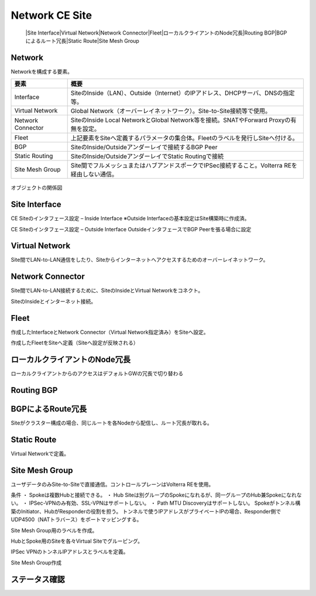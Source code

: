 ==============================================
Network CE Site
==============================================
    |Site Interface​
    |Virtual Network​
    |Network Connector​
    |Fleet​
    |ローカルクライアントのNode冗長​
    |Routing BGP​
    |BGPによるルート冗長​
    |Static Route​
    |Site Mesh Group

Network
==============================================

Networkを構成する要素。​


.. list-table::
    :header-rows: 1
    :stub-columns: 0

    * - 要素
      - 概要
    * - Interface
      - SiteのInside（LAN）、Outside（Internet）のIPアドレス、DHCPサーバ、DNSの指定等。
    * - Virtual Network
      - Global Network（オーバーレイネットワーク）。Site-to-Site接続等で使用。
    * - Network Connector
      - SiteのInside Local NetworkとGlobal Network等を接続。SNATやForward Proxyの有無を設定。
    * - Fleet
      - 上記要素をSiteへ定義するパラメータの集合体。Fleetのラベルを発行しSiteへ付ける。
    * - BGP
      - SiteのInside/Outsideアンダーレイで接続するBGP Peer
    * - Static Routing
      - SiteのInside/OutsideアンダーレイでStatic Routingで接続
    * - Site Mesh Group
      - Site間でフルメッシュまたはハブアンドスポークでIPSec接続すること。Volterra REを経由しない通信。

.. figure:: images/image-01-01.png
  :width: 1080

オブジェクトの関係図

Site Interface
==============================================

CE Siteのインタフェース設定 – Inside Interface
※Outside Interfaceの基本設定はSite構築時に作成済。

.. image:: images/image-01-02.png
  :width: 1080

.. image:: images/image-01-03.png
  :width: 1080

CE Siteのインタフェース設定 – Outside Interface
OutsideインタフェースでBGP Peerを張る場合に設定

.. image:: images/image-01-04.png
  :width: 1080

Virtual Network
==============================================

Site間でLAN-to-LAN通信をしたり、Siteからインターネットへアクセスするためのオーバーレイネットワーク。

.. image:: images/image-01-05.png
  :width: 1080


Network Connector
==============================================

Site間でLAN-to-LAN接続するために、SiteのInsideとVirtual Networkをコネクト。

.. image:: images/image-01-06.png
  :width: 1080

SiteのInsideとインターネット接続。

.. image:: images/image-01-07.png
  :width: 1080

Fleet
==============================================

作成したInterfaceとNetwork Connector（Virtual Network指定済み）をSiteへ設定。

.. image:: images/image-01-08.png
  :width: 1080

.. image:: images/image-01-09.png
  :width: 1080

作成したFleetをSiteへ定義（Siteへ設定が反映される）

.. image:: images/image-01-10.png
  :width: 1080

ローカルクライアントのNode冗長
==============================================
ローカルクライアントからのアクセスはデフォルトGWの冗長で切り替わる


.. image:: images/image-01-11.png
  :width: 1080


Routing BGP​
==============================================

.. image:: images/image-01-12.png
  :width: 1080

.. image:: images/image-01-13.png
  :width: 1080


BGPによるRoute冗長
==============================================

Siteがクラスター構成の場合、同じルートを各Nodeから配信し、ルート冗長が取れる。

.. image:: images/image-01-04.png
  :width: 1080


Static Route
==============================================
Virtual Networkで定義。

.. image:: images/image-01-15.png
  :width: 1080

Site Mesh Group
==============================================
ユーザデータのみSite-to-Siteで直接通信。コントロールプレーンはVolterra REを使用。

.. image:: images/image-01-16.png
  :width: 1080

条件
・ Spokeは複数Hubと接続できる。
・ Hub Siteは別グループのSpokeになれるが、同一グループのHub兼Spokeになれない。
・ IPSec-VPNのみ有効、SSL-VPNはサポートしない。
・ Path MTU Discoveryはサポートしない。
Spokeがトンネル構築のInitiator、HubがResponderの役割を担う。
トンネルで使うIPアドレスがプライベートIPの場合、Responder側でUDP4500（NATトラバース）をポートマッピングする。

Site Mesh Group用のラベルを作成。

.. image:: images/image-01-17.png
  :width: 1080

HubとSpoke用のSiteを各々Virtual Siteでグルーピング。

.. image:: images/image-01-18.png
  :width: 1080

IPSec VPNのトンネルIPアドレスとラベルを定義。

.. image:: images/image-01-19.png
  :width: 1080

Site Mesh Group作成

.. image:: images/image-01-20.png
  :width: 1080


ステータス確認
==============================================

.. image:: images/image-01-21.png
  :width: 1080

 